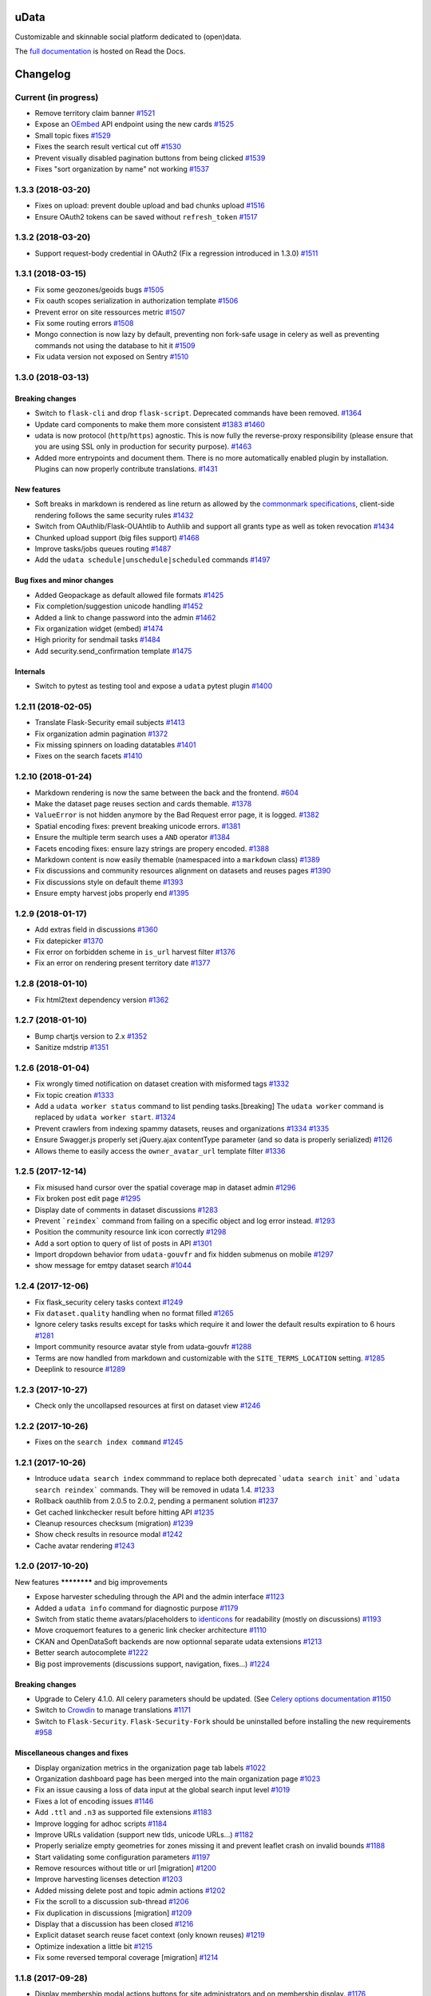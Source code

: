 uData
=====






.. image:: https://readthedocs.org/projects/udata/badge/?version=latest
    :target: https://udata.readthedocs.io/en/latest/
    :alt: Read the documentation

.. image:: https://badges.gitter.im/Join%20Chat.svg
    :target: https://gitter.im/opendatateam/udata
    :alt: Join the chat at https://gitter.im/opendatateam/udata


Customizable and skinnable social platform dedicated to (open)data.

The `full documentation <https://udata.readthedocs.io/en/latest/>`_ is hosted on Read the Docs.

.. _circleci-url: https://circleci.com/gh/opendatateam/udata
.. _circleci-badge: https://circleci.com/gh/opendatateam/udata.svg?style=shield
.. _requires-io-url: https://requires.io/github/opendatateam/udata/requirements/?branch=master
.. _requires-io-badge: https://requires.io/github/opendatateam/udata/requirements.svg?branch=master
.. _david-dm-url: https://david-dm.org/opendatateam/udata
.. _david-dm-badge: https://img.shields.io/david/opendatateam/udata/status.svg
.. _david-dm-dev-url: https://david-dm.org/opendatateam/udata?type=dev
.. _david-dm-dev-badge: https://david-dm.org/opendatateam/udata/dev-status.svg
.. _gitter-badge: https://badges.gitter.im/Join%20Chat.svg
.. _gitter-url: https://gitter.im/opendatateam/udata
.. _readthedocs-badge: https://readthedocs.org/projects/udata/badge/?version=latest
.. _readthedocs-url: https://udata.readthedocs.io/en/latest/
.. _crowdin-badge: https://d322cqt584bo4o.cloudfront.net/udata/localized.svg
.. _crowdin-url: https://crowdin.com/project/udata

Changelog
=========

Current (in progress)
---------------------

- Remove territory claim banner `#1521 <https://github.com/opendatateam/udata/pull/1521>`__
- Expose an `OEmbed <https://oembed.com/>`__ API endpoint using the new cards `#1525 <https://github.com/opendatateam/udata/pull/1525>`__
- Small topic fixes `#1529 <https://github.com/opendatateam/udata/pull/1529>`__
- Fixes the search result vertical cut off `#1530 <https://github.com/opendatateam/udata/pull/1530>`__
- Prevent visually disabled pagination buttons from being clicked `#1539 <https://github.com/opendatateam/udata/pull/1539>`__
- Fixes "sort organization by name" not working `#1537 <https://github.com/opendatateam/udata/pull/1537>`__

1.3.3 (2018-03-20)
------------------

- Fixes on upload: prevent double upload and bad chunks upload `#1516 <https://github.com/opendatateam/udata/pull/1516>`__
- Ensure OAuth2 tokens can be saved without ``refresh_token`` `#1517 <https://github.com/opendatateam/udata/pull/1517>`__

1.3.2 (2018-03-20)
------------------

- Support request-body credential in OAuth2 (Fix a regression introduced in 1.3.0) `#1511 <https://github.com/opendatateam/udata/pull/1511>`__

1.3.1 (2018-03-15)
------------------

- Fix some geozones/geoids bugs `#1505 <https://github.com/opendatateam/udata/pull/1505>`__
- Fix oauth scopes serialization in authorization template `#1506 <https://github.com/opendatateam/udata/pull/1506>`__
- Prevent error on site ressources metric `#1507 <https://github.com/opendatateam/udata/pull/1507>`__
- Fix some routing errors `#1508 <https://github.com/opendatateam/udata/pull/1508>`__
- Mongo connection is now lazy by default, preventing non fork-safe usage in celery as well as preventing commands not using the database to hit it `#1509 <https://github.com/opendatateam/udata/pull/1509>`__
- Fix udata version not exposed on Sentry `#1510 <https://github.com/opendatateam/udata/pull/1510>`__

1.3.0 (2018-03-13)
------------------

Breaking changes
****************

- Switch to ``flask-cli`` and drop ``flask-script``. Deprecated commands have been removed. `#1364 <https://github.com/opendatateam/udata/pull/1364>`__
- Update card components to make them more consistent `#1383 <https://github.com/opendatateam/udata/pull/1383>`__ `#1460 <https://github.com/opendatateam/udata/pull/1460>`__
- udata is now protocol (``http``/``https``) agnostic. This is now fully the reverse-proxy responsibility (please ensure that you are using SSL only in production for security purpose). `#1463 <https://github.com/opendatateam/udata/pull/1463>`__
- Added more entrypoints and document them. There is no more automatically enabled plugin by installation. Plugins can now properly contribute translations. `#1431 <https://github.com/opendatateam/udata/pull/1431>`__

New features
************

- Soft breaks in markdown is rendered as line return as allowed by the `commonmark specifications <http://spec.commonmark.org/0.28/#soft-line-breaks>`__, client-side rendering follows the same security rules `#1432 <https://github.com/opendatateam/udata/pull/1432>`__
- Switch from OAuthlib/Flask-OUAhtlib to Authlib and support all grants type as well as token revocation `#1434 <https://github.com/opendatateam/udata/pull/1434>`__
- Chunked upload support (big files support) `#1468 <https://github.com/opendatateam/udata/pull/1468>`__
- Improve tasks/jobs queues routing `#1487 <https://github.com/opendatateam/udata/pull/1487>`__
- Add the ``udata schedule|unschedule|scheduled`` commands `#1497 <https://github.com/opendatateam/udata/pull/1497>`__

Bug fixes and minor changes
***************************

- Added Geopackage as default allowed file formats `#1425 <https://github.com/opendatateam/udata/pull/1425>`__
- Fix completion/suggestion unicode handling `#1452 <https://github.com/opendatateam/udata/pull/1452>`__
- Added a link to change password into the admin `#1462 <https://github.com/opendatateam/udata/pull/1462>`__
- Fix organization widget (embed) `#1474 <https://github.com/opendatateam/udata/pull/1474>`__
- High priority for sendmail tasks `#1484 <https://github.com/opendatateam/udata/pull/1484>`__
- Add security.send_confirmation template `#1475 <https://github.com/opendatateam/udata/pull/1475>`__

Internals
*********

- Switch to pytest as testing tool and expose a ``udata`` pytest plugin `#1400 <https://github.com/opendatateam/udata/pull/1400>`__


1.2.11 (2018-02-05)
-------------------

- Translate Flask-Security email subjects `#1413 <https://github.com/opendatateam/udata/pull/1413>`__
- Fix organization admin pagination `#1372 <https://github.com/opendatateam/udata/issues/1372>`__
- Fix missing spinners on loading datatables `#1401 <https://github.com/opendatateam/udata/pull/1401>`__
- Fixes on the search facets `#1410 <https://github.com/opendatateam/udata/pull/1410>`__

1.2.10 (2018-01-24)
-------------------

- Markdown rendering is now the same between the back and the frontend. `#604 <https://github.com/opendatateam/udata/issues/604>`__
- Make the dataset page reuses section and cards themable. `#1378 <https://github.com/opendatateam/udata/pull/1378>`__
- ``ValueError`` is not hidden anymore by the Bad Request error page, it is logged. `#1382 <https://github.com/opendatateam/udata/pull/1382>`__
- Spatial encoding fixes: prevent breaking unicode errors. `#1381 <https://github.com/opendatateam/udata/pull/1381>`__
- Ensure the multiple term search uses a ``AND`` operator `#1384 <https://github.com/opendatateam/udata/pull/1384>`__
- Facets encoding fixes: ensure lazy strings are propery encoded. `#1388 <https://github.com/opendatateam/udata/pull/1388>`__
- Markdown content is now easily themable (namespaced into a ``markdown`` class) `#1389 <https://github.com/opendatateam/udata/pull/1389>`__
- Fix discussions and community resources alignment on datasets and reuses pages `#1390 <https://github.com/opendatateam/udata/pull/1390>`__
- Fix discussions style on default theme `#1393 <https://github.com/opendatateam/udata/pull/1393>`__
- Ensure empty harvest jobs properly end `#1395 <https://github.com/opendatateam/udata/pull/1395>`__

1.2.9 (2018-01-17)
------------------

- Add extras field in discussions `#1360 <https://github.com/opendatateam/udata/pull/1360>`__
- Fix datepicker `#1370 <https://github.com/opendatateam/udata/pull/1370>`__
- Fix error on forbidden scheme in ``is_url`` harvest filter `#1376 <https://github.com/opendatateam/udata/pull/1376>`__
- Fix an error on rendering present territory date `#1377 <https://github.com/opendatateam/udata/pull/1377>`__

1.2.8 (2018-01-10)
------------------

- Fix html2text dependency version `#1362 <https://github.com/opendatateam/udata/pull/1362>`__

1.2.7 (2018-01-10)
------------------

- Bump chartjs version to 2.x `#1352 <https://github.com/opendatateam/udata/pull/1352>`__
- Sanitize mdstrip `#1351 <https://github.com/opendatateam/udata/pull/1351>`__

1.2.6 (2018-01-04)
------------------

- Fix wrongly timed notification on dataset creation with misformed tags `#1332 <https://github.com/opendatateam/udata/pull/1332>`__
- Fix topic creation `#1333 <https://github.com/opendatateam/udata/pull/1333>`__
- Add a ``udata worker status`` command to list pending tasks.[breaking] The ``udata worker`` command is replaced by ``udata worker start``. `#1324 <https://github.com/opendatateam/udata/pull/1324>`__
- Prevent crawlers from indexing spammy datasets, reuses and organizations `#1334 <https://github.com/opendatateam/udata/pull/1334>`__ `#1335 <https://github.com/opendatateam/udata/pull/1335>`__
- Ensure Swagger.js properly set jQuery.ajax contentType parameter (and so data is properly serialized) `#1126 <https://github.com/opendatateam/udata/issues/1126>`__
- Allows theme to easily access the ``owner_avatar_url`` template filter `#1336 <https://github.com/opendatateam/udata/pull/1336>`__

1.2.5 (2017-12-14)
------------------

- Fix misused hand cursor over the spatial coverage map in dataset admin `#1296 <https://github.com/opendatateam/udata/pull/1296>`__
- Fix broken post edit page `#1295 <https://github.com/opendatateam/udata/pull/1295>`__
- Display date of comments in dataset discussions `#1283 <https://github.com/opendatateam/udata/pull/1283>`__
- Prevent ```reindex``` command from failing on a specific object and log error instead. `#1293 <https://github.com/opendatateam/udata/pull/1293>`__
- Position the community resource link icon correctly `#1298 <https://github.com/opendatateam/udata/pull/1298>`__
- Add a sort option to query of list of posts in API `#1301 <https://github.com/opendatateam/udata/pull/1301>`__
- Import dropdown behavior from ``udata-gouvfr`` and fix hidden submenus on mobile `#1297 <https://github.com/opendatateam/udata/pull/1297>`__
- show message for emtpy dataset search `#1044 <https://github.com/opendatateam/udata/pull/1284>`__

1.2.4 (2017-12-06)
------------------

- Fix flask_security celery tasks context `#1249 <https://github.com/opendatateam/udata/pull/1249>`__
- Fix ``dataset.quality`` handling when no format filled `#1265 <https://github.com/opendatateam/udata/pull/1265>`__
- Ignore celery tasks results except for tasks which require it and lower the default results expiration to 6 hours `#1281 <https://github.com/opendatateam/udata/pull/1281>`__
- Import community resource avatar style from udata-gouvfr `#1288 <https://github.com/opendatateam/udata/pull/1288>`__
- Terms are now handled from markdown and customizable with the ``SITE_TERMS_LOCATION`` setting. `#1285 <https://github.com/opendatateam/udata/pull/1285>`__
- Deeplink to resource `#1289 <https://github.com/opendatateam/udata/pull/1289>`__

1.2.3 (2017-10-27)
------------------

- Check only the uncollapsed resources at first on dataset view `#1246 <https://github.com/opendatateam/udata/pull/1246>`__

1.2.2 (2017-10-26)
------------------

- Fixes on the ``search index command`` `#1245 <https://github.com/opendatateam/udata/pull/1245>`__

1.2.1 (2017-10-26)
------------------

- Introduce ``udata search index`` commmand to replace both deprecated ```udata search init``` and ```udata search reindex``` commands. They will be removed in udata 1.4. `#1233 <https://github.com/opendatateam/udata/pull/1233>`__
- Rollback oauthlib from 2.0.5 to 2.0.2, pending a permanent solution `#1237 <https://github.com/opendatateam/udata/pull/1237>`__
- Get cached linkchecker result before hitting API `#1235 <https://github.com/opendatateam/udata/pull/1235>`__
- Cleanup resources checksum (migration) `#1239 <https://github.com/opendatateam/udata/pull/1239>`__
- Show check results in resource modal `#1242 <https://github.com/opendatateam/udata/pull/1242>`__
- Cache avatar rendering `#1243 <https://github.com/opendatateam/udata/pull/1243>`__

1.2.0 (2017-10-20)
------------------

New features
************ and big improvements

- Expose harvester scheduling through the API and the admin interface `#1123 <https://github.com/opendatateam/udata/pull/1123>`__
- Added a ``udata info`` command for diagnostic purpose `#1179 <https://github.com/opendatateam/udata/pull/1179>`__
- Switch from static theme avatars/placeholders to `identicons <https://en.wikipedia.org/wiki/Identicon>`__ for readability (mostly on discussions) `#1193 <https://github.com/opendatateam/udata/pull/1193>`__
- Move croquemort features to a generic link checker architecture `#1110 <https://github.com/opendatateam/udata/pull/1110>`__
- CKAN and OpenDataSoft backends are now optionnal separate udata extensions `#1213 <https://github.com/opendatateam/udata/pull/1213>`__
- Better search autocomplete `#1222 <https://github.com/opendatateam/udata/pull/1222>`__
- Big post improvements (discussions support, navigation, fixes...) `#1224 <https://github.com/opendatateam/udata/pull/1224>`__

Breaking changes
****************

- Upgrade to Celery 4.1.0. All celery parameters should be updated. (See `Celery options documentation <https://udata.readthedocs.io/en/stable/adapting-settings/#celery-options>`__ `#1150 <https://github.com/opendatateam/udata/pull/1050>`__
- Switch to `Crowdin <https://crowdin.com>`__ to manage translations `#1171 <https://github.com/opendatateam/udata/pull/1171>`__
- Switch to ``Flask-Security``. ``Flask-Security-Fork`` should be uninstalled before installing the new requirements `#958 <https://github.com/opendatateam/udata/pull/958>`__

Miscellaneous changes and fixes
*******************************

- Display organization metrics in the organization page tab labels `#1022 <https://github.com/opendatateam/udata/pull/1022>`__
- Organization dashboard page has been merged into the main organization page `#1023 <https://github.com/opendatateam/udata/pull/1023>`__
- Fix an issue causing a loss of data input at the global search input level `#1019 <https://github.com/opendatateam/udata/pull/1019>`__
- Fixes a lot of encoding issues `#1146 <https://github.com/opendatateam/udata/pull/1146>`__
- Add ``.ttl`` and ``.n3`` as supported file extensions `#1183 <https://github.com/opendatateam/udata/pull/1183>`__
- Improve logging for adhoc scripts `#1184 <https://github.com/opendatateam/udata/pull/1184>`__
- Improve URLs validation (support new tlds, unicode URLs...) `#1182 <https://github.com/opendatateam/udata/pull/1182>`__
- Properly serialize empty geometries for zones missing it and prevent leaflet crash on invalid bounds `#1188 <https://github.com/opendatateam/udata/pull/1188>`__
- Start validating some configuration parameters `#1197 <https://github.com/opendatateam/udata/pull/1197>`__
- Remove resources without title or url [migration] `#1200 <https://github.com/opendatateam/udata/pull/1200>`__
- Improve harvesting licenses detection `#1203 <https://github.com/opendatateam/udata/pull/1203>`__
- Added missing delete post and topic admin actions `#1202 <https://github.com/opendatateam/udata/pull/1202>`__
- Fix the scroll to a discussion sub-thread `#1206 <https://github.com/opendatateam/udata/pull/1206>`__
- Fix duplication in discussions [migration] `#1209 <https://github.com/opendatateam/udata/pull/1209>`__
- Display that a discussion has been closed `#1216 <https://github.com/opendatateam/udata/pull/1216>`__
- Explicit dataset search reuse facet context (only known reuses) `#1219 <https://github.com/opendatateam/udata/pull/1219>`__
- Optimize indexation a little bit `#1215 <https://github.com/opendatateam/udata/pull/1215>`__
- Fix some reversed temporal coverage [migration] `#1214 <https://github.com/opendatateam/udata/pull/1214>`__


1.1.8 (2017-09-28)
------------------

- Display membership modal actions buttons for site administrators and on membership display. `#1176 <https://github.com/opendatateam/udata/pull/1176>`__
- Fix organization avatar in admin profile `#1175 <https://github.com/opendatateam/udata/issues/1175>`__

1.1.7 (2017-09-25)
------------------

- Prevent a random territory from being displayed when query doesn't match `#1124 <https://github.com/opendatateam/udata/pull/1124>`__
- Display avatar when the community resource owner is an organization `#1125 <https://github.com/opendatateam/udata/pull/1125>`__
- Refactor the "publish as" screen to make it more obvious that an user is publishing under its own name `#1122 <https://github.com/opendatateam/udata/pull/1122>`__
- Make the "find your organization" screen cards clickable (send to the organization page) `#1129 <https://github.com/opendatateam/udata/pull/1129>`__
- Fix "Center the full picture" on user avatar upload `#1130 <https://github.com/opendatateam/udata/issues/1130>`__
- Hide issue modal forbidden actions `#1128 <https://github.com/opendatateam/udata/pull/1128>`__
- Ensure spatial coverage zones are resolved when submitted from the API or when querying oembed API. `#1140 <https://github.com/opendatateam/udata/pull/1140>`__
- Prevent user metrics computation when the object owner is an organization (and vice versa) `#1152 <https://github.com/opendatateam/udata/pull/1152>`__

1.1.6 (2017-09-11)
------------------

- Fix CircleCI automated publication on release tags
  `#1120 <https://github.com/opendatateam/udata/pull/1120>`__

1.1.5 (2017-09-11)
------------------

- Fix the organization members grid in admin
  `#934 <https://github.com/opendatateam/udata/issues/934>`__
- Fix and tune harvest admin loading state and payload size
  `#1113 <https://github.com/opendatateam/udata/issues/1113>`__
- Automatically schedule validated harvesters and allow to (re)schedule them
  `#1114 <https://github.com/opendatateam/udata/pull/1114>`__
- Raise the minimum ``raven`` version to ensure sentry is filtering legit HTTP exceptions
  `#774 <https://github.com/opendatateam/udata/issues/774>`__
- Pin GeoJSON version to avoid breaking changes
  `#1118 <https://github.com/opendatateam/udata/pull/1118>`__
- Deduplicate organization members
  `#1111 <https://github.com/opendatateam/udata/issues/1111>`__

1.1.4 (2017-09-05)
------------------

- Fix packaging

1.1.3 (2017-09-05)
------------------

- Make the spatial search levels exclusion list configurable through ``SPATIAL_SEARCH_EXCLUDE_LEVELS``.
  `#1101 <https://github.com/opendatateam/udata/pull/1101>`__
- Fix facets labelizer with html handling
  `#1102 <https://github.com/opendatateam/udata/issues/1102>`__
- Ensure territories pages have image defined in metadatas
  `#1103 <https://github.com/opendatateam/udata/issues/1103>`__
- Strip tags in autocomplete results
  `#1104 <https://github.com/opendatateam/udata/pull/1104>`__
- Transmit link checker status to frontend
  `#1048 <https://github.com/opendatateam/udata/issues/1048>`__
- Remove plus signs from search query
  `#1048 <https://github.com/opendatateam/udata/issues/987>`__

1.1.2 (2017-09-04)
------------------

- Handle territory URLs generation without validity
  `#1068 <https://github.com/opendatateam/udata/issues/1068>`__
- Added a contact button to trigger discussions
  `#1076 <https://github.com/opendatateam/udata/pull/1076>`__
- Improve harvest error handling
  `#1078 <https://github.com/opendatateam/udata/pull/1078>`__
- Improve elasticsearch configurability
  `#1096 <https://github.com/opendatateam/udata/pull/1096>`__
- Lots of fixes admin files upload
  `1094 <https://github.com/opendatateam/udata/pull/1094>`__
- Prevent the "Bad request error" happening on search but only on some servers
  `#1097 <https://github.com/opendatateam/udata/pull/1097>`__
- Migrate spatial granularities to new identifiers
- Migrate remaining legacy spatial identifiers
  `#1080 <https://github.com/opendatateam/udata/pull/1080>`__
- Fix the discussion API documention
  `#1093 <https://github.com/opendatateam/udata/pull/1093>`__

1.1.1 (2017-07-31)
------------------

- Fix an issue preventing reuse edition:
  `#1027 <https://github.com/opendatateam/udata/issues/1027>`__
- Fix an issue preventing user display and edit in admin:
  `#1030 <https://github.com/opendatateam/udata/issues/1030>`__
- Fix an error when a membership request is accepted:
  `#1028 <https://github.com/opendatateam/udata/issues/1028>`__
- Fix issue modal on a reuse:
  `#1026 <https://github.com/opendatateam/udata/issues/1026>`__
- Fix sort by date on admin users list:
  `#1029 <https://github.com/opendatateam/udata/issues/1029>`__
- Improve the ``purge`` command
  `#1039 <https://github.com/opendatateam/udata/pull/1039>`__
- Ensure search does not fail when a deleted object has not been
  unindexed yet
  `#1063 <https://github.com/opendatateam/udata/issues/1063>`__
- Start using Celery queues to handle task priorities
  `#1067 <https://github.com/opendatateam/udata/pull/1067>`__
- Updated translations

1.1.0 (2017-07-05)
------------------

New features
************ and improvements

- Added a `DCAT <https://www.w3.org/TR/vocab-dcat/>`__ harvester
  and expose metadata as RDF/DCAT.
  `#966 <https://github.com/opendatateam/udata/pull/966>`__
  See the dedicated documentions:

  - `RDF <https://udata.readthedocs.io/en/stable/rdf/>`__
  - `Harvesting <https://udata.readthedocs.io/en/stable/harvesting/>`__

- Images are now optimized and you can force rerendering using the ``udata images render`` command.
- Allowed files extensions are now configurable via the ``ALLOWED_RESOURCES_EXTENSIONS`` setting
  and both admin and API will have the same behavior
  `#833 <https://github.com/opendatateam/udata/pull/833>`__.
- Improve and fix notifications:
  `#928 <https://github.com/opendatateam/udata/issues/928>`__

  - Changed notification style to toast
  - Fix notifications that weren't displayed on form submission
- Add a toggle indicator on dataset quality blocks that are collapsible
  `#915 <https://github.com/opendatateam/udata/issues/915>`__
- Integrating latest versions of GeoZones and GeoLogos for territories.
  Especially using history of towns, counties and regions from GeoHisto.
  `#499 <https://github.com/opendatateam/udata/issues/499>`__

Breaking Changes
****************

- Themes are now entrypoint-based `#829 <https://github.com/opendatateam/udata/pull/829>`__.
  There is also a new `theming documention <https://udata.readthedocs.io/en/stable/creating-theme/>`__.
- Images placeholders are now entirely provided by themes
  `#707 <https://github.com/opendatateam/udata/issues/707>`__
  `#1006 <https://github.com/opendatateam/udata/issues/1006>`__
- Harvester declaration is now entrypoint-based
  `#1004 <https://github.com/opendatateam/udata/pull/1004>`__

Fixes
*****

- Ensure URLs are stripped `#823 <https://github.com/opendatateam/udata/pull/823>`__
- Lot of fixes and improvements on Harvest admin UI
  `#817 <https://github.com/opendatateam/udata/pull/817>`__:

  - harvester edition fixed (and missing API added)
  - harvester deletion fixed
  - harvester listing is now paginated
  - more detailed harvesters widgets
  - ensure harvest source are owned by a user or an organization, not both [migration]

- Pure Vue.js search facets
  `#880 <https://github.com/opendatateam/udata/pull/880>`__.
  Improve and fix the datepicker:

  - Proper sizing and positionning in dropdowns
  - Fix initial value not being displayed
  - Make it usable on keyboard
  - Allows to define ``min`` and ``max`` values to disable some dates
  - Keyboard input is reflected into the calendar
    `#615 <https://github.com/opendatateam/udata/issues/615>`__
- Disable ``next`` button when no file has been uploaded
  `#930 <https://github.com/opendatateam/udata/issues/930>`__
- Fix badges notification mails
  `#894 <https://github.com/opendatateam/udata/issues/894>`__
- Fix the ```udata search reindex``` command
  `#1009 <https://github.com/opendatateam/udata/issues/1009>`__
- Reindex datasets when their parent organization is purged
  `#1008 <https://github.com/opendatateam/udata/issues/1008>`__

Miscellaneous / Internal
************************

- Upgrade to Flask-Mongoengine 0.9.3, Flask-WTF 0.14.2, mongoengine 0.13.0.
  `#812 <https://github.com/opendatateam/udata/pull/812>`__
  `#871 <https://github.com/opendatateam/udata/pull/871>`__
  `#903 <https://github.com/opendatateam/udata/pull/903>`__
- Upgrade to Flask-Login 0.4.0 and switch from Flask-Security to the latest
  `Flask-Security-Fork <https://pypi.python.org/pypi/Flask-Security-Fork>`__
  `#813 <https://github.com/opendatateam/udata/pull/813>`__
- Migrated remaining widgets to Vue.js `#828 <https://github.com/opendatateam/udata/pull/828>`__:

  - bug fixes on migrated widgets (Issues button/modal, integrate popover, coverage map)
  - more coherent JS environment for developpers
  - lighter assets
  - drop Handlebars dependency

- bleach and html5lib have been updated leading to more secure html/markdown cleanup
  and `better performances <http://bluesock.org/~willkg/blog/dev/bleach_2_0.html>`__
  `#838 <https://github.com/opendatateam/udata/pull/838>`__
- Drop ``jquery-slimscroll`` and fix admin menu scrolling
  `#851 <https://github.com/opendatateam/udata/pull/851>`__
- drop jquery.dotdotdot for a lighter css-only solution (less memory consumption)
  `#853 <https://github.com/opendatateam/udata/pull/853>`__
- Lighter style `#869 <https://github.com/opendatateam/udata/pull/869>`__:

  - Drop glyphicons and use only Font-Awesome (more coherence, less fonts)
  - lighter bootstrap style by importing only what's needed
  - make use of bootstrap and admin-lte variables (easier for theming)
  - proper separation between front and admin style
- Drop ``ExtractTextPlugin`` on Vue components style:

  - faster (re)compilation time
  - resolves most compilation and missing style issues
    `#555 <https://github.com/opendatateam/udata/issues/555>`__
    `#710 <https://github.com/opendatateam/udata/issues/710>`__
  - allows use of hot components reloading.
- Pure Vue.js modals. Fix the default membership role. Added contribute modal.
  `#873 <https://github.com/opendatateam/udata/pull/873>`__
- Easier Vue.js development/debugging:

  - Drop ``Vue.config.replace = false``: compatible with Vue.js 1/2 and no more style guessing
    `#760 <https://github.com/opendatateam/udata/pull/760>`__
  - ``name`` on all components: no more ``Anonymous Component`` in Vue debugger
  - No more ``Fragments``
  - More ES6 everywhere
- Make metrics deactivable for tests
  `#905 <https://github.com/opendatateam/udata/pull/905>`__

1.0.11 (2017-05-25)
-------------------

- Fix presubmit form errors handling
  `#909 <https://github.com/opendatateam/udata/pull/909>`__
- Fix producer sidebar image sizing
  `#913 <https://github.com/opendatateam/udata/issues/913>`__
- Fix js ``Model.save()`` not updating in some cases
  `#910 <https://github.com/opendatateam/udata/pull/910>`__

1.0.10 (2017-05-11)
-------------------

- Fix bad stored (community) resources URLs [migration]
  `#882 <https://github.com/opendatateam/udata/issues/882>`__
- Proper producer logo display on dataset pages
- Fix CKAN harvester empty notes and ``metadata`` file type handling
- Remove (temporary) badges metrics
  `#885 <https://github.com/opendatateam/udata/issues/885>`__
- Test and fix topic search
  `#892 <https://github.com/opendatateam/udata/pull/892>`__

1.0.9 (2017-04-23)
------------------

- Fix broken post view
  `#877 <https://github.com/opendatateam/udata/pull/877>`__
- Fix new issue submission
  `#874 <https://github.com/opendatateam/udata/issues/874>`__
- Display full images/logo/avatars URL in references too
  `#824 <https://github.com/opendatateam/udata/issues/824>`__

1.0.8 (2017-04-14)
------------------

- Allow more headers in cors preflight headers
  `#857 <https://github.com/opendatateam/udata/pull/857>`__
  `#860 <https://github.com/opendatateam/udata/pull/860>`__
- Fix editorialization admin
  `#863 <https://github.com/opendatateam/udata/pull/863>`__
- Fix missing completer images and ensure completion API is usable on a different domain
  `#864 <https://github.com/opendatateam/udata/pull/864>`__

1.0.7 (2017-04-07)
------------------

- Fix display for zone completer existing values
  `#845 <https://github.com/opendatateam/udata/issues/845>`__
- Proper badge display on dataset and organization page
  `#849 <https://github.com/opendatateam/udata/issues/849>`__
- Remove useless ``discussions`` from views contexts.
  `#850 <https://github.com/opendatateam/udata/pull/850>`__
- Fix the inline resource edit button not redirecting to admin
  `#852 <https://github.com/opendatateam/udata/pull/852>`__
- Fix broken checksum component
  `#846 <https://github.com/opendatateam/udata/issues/846>`__

1.0.6 (2017-04-01)
------------------

- Default values are properly displayed on dataset form
  `#745 <https://github.com/opendatateam/udata/issues/745>`__
- Prevent a redirect on discussion fetch
  `#795 <https://github.com/opendatateam/udata/issues/795>`__
- API exposes both original and biggest thumbnail for organization logo, reuse image and user avatar
  `#824 <https://github.com/opendatateam/udata/issues/824>`__
- Restore the broken URL check feature
  `#840 <https://github.com/opendatateam/udata/issues/840>`__
- Temporarily ignore INSPIRE in ODS harvester
  `#837 <https://github.com/opendatateam/udata/pull/837>`__
- Allow ``X-API-KEY`` and ``X-Fields`` in cors preflight headers
  `#841 <https://github.com/opendatateam/udata/pull/841>`__

1.0.5 (2017-03-27)
------------------

- Fixes error display in forms `#830 <https://github.com/opendatateam/udata/pull/830>`__
- Fixes date range picker dates validation `#830 <https://github.com/opendatateam/udata/pull/830>`__
- Fix badges entries not showing in admin `#825 <https://github.com/opendatateam/udata/pull/825>`__

1.0.4 (2017-03-01)
------------------

- Fix badges trying to use API too early
  `#799 <https://github.com/opendatateam/udata/pull/799>`__
- Some minor tuning on generic references
  `#801 <https://github.com/opendatateam/udata/pull/801>`__
- Cleanup factories
  `#808 <https://github.com/opendatateam/udata/pull/808>`__
- Fix user default metrics not being set [migration]
  `#809 <https://github.com/opendatateam/udata/pull/809>`__
- Fix metric update after transfer
  `#810 <https://github.com/opendatateam/udata/pull/810>`__
- Improve spatial completion ponderation (spatial zones reindexation required)
  `#811 <https://github.com/opendatateam/udata/pull/811>`__

1.0.3 (2017-02-21)
------------------

- Fix JavaScript locales handling `#786 <https://github.com/opendatateam/udata/pull/786>`__
- Optimize images sizes for territory placeholders `#788 <https://github.com/opendatateam/udata/issues/788>`__
- Restore placeholders in search suggestions, fix `#790 <https://github.com/opendatateam/udata/issues/790>`__
- Fix share popover in production build `#793 <https://github.com/opendatateam/udata/pull/793>`__

1.0.2 (2017-02-20)
------------------

- Fix assets packaging for production `#763 <https://github.com/opendatateam/udata/pull/763>`__ `#765 <https://github.com/opendatateam/udata/pull/765>`__
- Transform ``udata_version`` jinja global into a reusable (by themes) ``package_version`` `#768 <https://github.com/opendatateam/udata/pull/768>`__
- Ensure topics datasets and reuses can display event with a topic parameter `#769 <https://github.com/opendatateam/udata/pull/769>`__
- Raise a ``400 Bad Request`` when a bad ``class`` attribute is provided to the API
  (for entry point not using forms). `#772 <https://github.com/opendatateam/udata/issues/772>`__
- Fix datasets with spatial coverage not being indexed `#778 <https://github.com/opendatateam/udata/issues/778>`__
- Ensure theme assets cache is versionned (and flushed when necessary)
  `#781 <https://github.com/opendatateam/udata/pull/781>`__
- Raise maximum tag length to 96 in order to at least support
  `official INSPIRE tags <http://inspire.ec.europa.eu/theme>`__
  `#782 <https://github.com/opendatateam/udata/pull/782>`__
- Properly raise 400 error on transfer API in case of bad subject or recipient
  `#784 <https://github.com/opendatateam/udata/pull/784>`__
- Fix broken OEmbed rendering `#783 <https://github.com/opendatateam/udata/issues/783>`__
- Improve crawlers behavior by adding some ``meta[name=robots]`` on pages requiring it
  `#777 <https://github.com/opendatateam/udata/pull/777>`__

1.0.1 (2017-02-16)
------------------

- Pin PyMongo version (only compatible with PyMongo 3+)

1.0.0 (2017-02-16)
------------------

Breaking Changes
****************

* 2016-05-11: Upgrade of ElasticSearch from 1.7 to 2.3 `#449 <https://github.com/opendatateam/udata/pull/449>`__

You have to re-initialize the index from scratch, not just use the ```reindex``` command given that ElasticSearch 2+ doesn't provide a way to `delete mappings <https://www.elastic.co/guide/en/elasticsearch/reference/current/indices-delete-mapping.html>`__ anymore. The command is ```udata search init``` and may take some time given the amount of data you are dealing with.

* 2017-01-18: User search and listing has been removed (privacy concern)

New & Improved
**************

* 2017-01-06: Add some dataset ponderation factor: temporal coverage, spatial coverage,
  certified provenance and more weight for featured ones. Need reindexation to be taken into account.

* 2016-12-20: Use all the `Dublin Core Frequencies <http://dublincore.org/groups/collections/frequency/>`__
  plus some extra frequencies.

* 2016-12-01: Add the possibility for a user to delete its account in the admin interface

In some configurations, this feature should be deactivated, typically when
there is an SSO in front of udata which may cause some inconsistencies. In
that case, the configuration parameter DELETE_ME should be set to False (True
by default).

* 2016-05-12: Add fields masks to reduce API payloads `#451 <https://github.com/opendatateam/udata/pull/451>`__

The addition of `fields masks <http://flask-restplus.readthedocs.io/en/stable/mask.html>`__ in Flask-RESTPlus allows us to reduce the retrieved payload within the admin — especially for datasets — and results in a performances boost.

Fixes
*****

* 2016-11-29: Mark active users as confirmed `#619 <https://github.com/opendatateam/udata/pull/618>`__
* 2016-11-28: Merge duplicate users `#617 <https://github.com/opendatateam/udata/pull/617>`__
  (A reindexation is necessary after this migration)

Deprecation
***********

Theses are deprecated and support will be removed in some feature release.
See `Deprecation Policy <https://udata.readthedocs.io/en/stable/versionning/#deprecation-policy>`__.

* Theses frequencies are deprecated for their Dublin Core counter part:
    * ``fortnighly`` ⇨ ``biweekly``
    * ``biannual`` ⇨ ``semiannual``
    * ``realtime`` ⇨ ``continuous``


0.9.0 (2017-01-10)
------------------

- First published version



